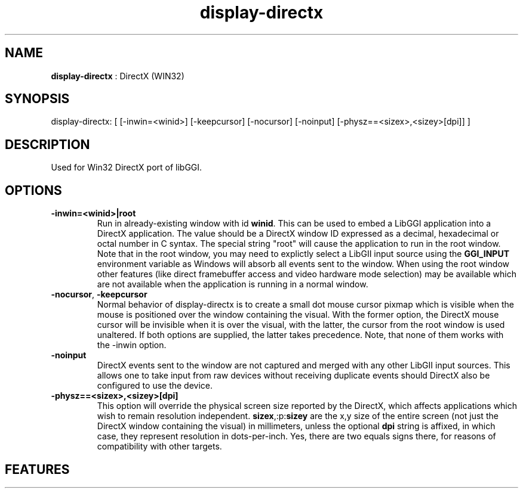 .TH "display-directx" 7 GGI
.SH NAME
\fBdisplay-directx\fR : DirectX (WIN32)
.SH SYNOPSIS
.nb
display-directx:      [ [-inwin=<winid>] [-keepcursor] [-nocursor] [-noinput] [-physz==<sizex>,<sizey>[dpi]] ]
.fi
.SH DESCRIPTION
Used for Win32 DirectX port of libGGI.
.SH OPTIONS
.TP
\fB-inwin=<winid>|root\fR
Run in already-existing window with id \fBwinid\fR.  This can be   
used to embed a LibGGI application into a DirectX application. The
value should be a DirectX window ID expressed as a decimal,
hexadecimal or octal number in C syntax. The special string "root"
will cause the application to run in the root window. Note that in the root window,
you may need to explictly select a LibGII input source using the
\fBGGI_INPUT\fR environment variable as Windows will absorb all events
sent to the window.
When using the root window other features (like direct framebuffer
access and video hardware mode selection) may be available which
are not available when the application is running in a normal window.
.PP
.TP
\fB-nocursor\fR, \fB-keepcursor\fR
Normal behavior of display-directx is to create a small dot mouse
cursor pixmap which is visible when the mouse is positioned over the
window containing the visual. With the former option, the DirectX
mouse cursor will be invisible when it is over the visual, with the
latter, the cursor from the root window is used unaltered.  If both
options are supplied, the latter takes precedence.
Note, that none of them works with the -inwin option.
.PP
.TP
\fB-noinput\fR
DirectX events sent to the window are not captured and merged with
any other LibGII input sources. This allows one to take input from
raw devices without receiving duplicate events should DirectX also
be configured to use the device.
.PP
.TP
\fB-physz==<sizex>,<sizey>[dpi]\fR
This option will override the physical screen size reported by the
DirectX, which affects applications which wish to remain resolution
independent.  \fBsizex\fR,:p:\fBsizey\fR are the x,y size of the entire
screen (not just the DirectX window containing the visual) in
millimeters, unless the optional \fBdpi\fR string is affixed, in
which case, they represent resolution in dots-per-inch. Yes, there
are two equals signs there, for reasons of compatibility with
other targets.
.PP
.SH FEATURES
